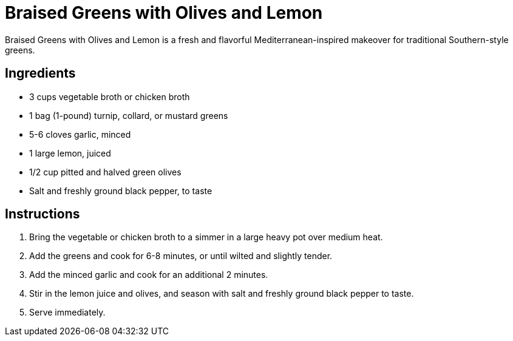 = Braised Greens with Olives and Lemon
Braised Greens with Olives and Lemon is a fresh and flavorful Mediterranean-inspired makeover for traditional Southern-style greens.

== Ingredients
* 3 cups vegetable broth or chicken broth
* 1 bag (1-pound) turnip, collard, or mustard greens
* 5-6 cloves garlic, minced
* 1 large lemon, juiced
* 1/2 cup pitted and halved green olives
* Salt and freshly ground black pepper, to taste

== Instructions
. Bring the vegetable or chicken broth to a simmer in a large heavy pot over medium heat.
. Add the greens and cook for 6-8 minutes, or until wilted and slightly tender.
. Add the minced garlic and cook for an additional 2 minutes.
. Stir in the lemon juice and olives, and season with salt and freshly ground black pepper to taste.
. Serve immediately.
